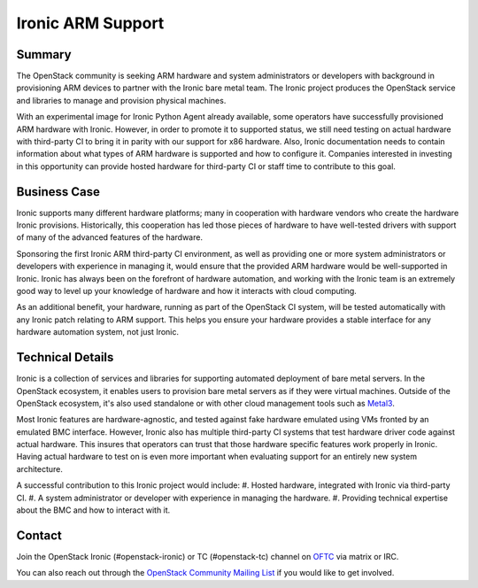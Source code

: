 ==================
Ironic ARM Support
==================

Summary
-------

The OpenStack community is seeking ARM hardware and system administrators or
developers with background in provisioning ARM devices to partner with the
Ironic bare metal team. The Ironic project produces the OpenStack service and
libraries to manage and provision physical machines.

With an experimental image for Ironic Python Agent already available, some
operators have successfully provisioned ARM hardware with Ironic. However,
in order to promote it to supported status, we still need testing on
actual hardware with third-party CI to bring it in parity with our support
for x86 hardware. Also, Ironic documentation needs to contain information
about what types of ARM hardware is supported and how to configure it. Companies
interested in investing in this opportunity can provide hosted hardware for
third-party CI or staff time to contribute to this goal.

Business Case
-------------

Ironic supports many different hardware platforms; many in cooperation with
hardware vendors who create the hardware Ironic provisions. Historically, this
cooperation has led those pieces of hardware to have well-tested drivers with
support of many of the advanced features of the hardware.

Sponsoring the first Ironic ARM third-party CI environment, as well as providing
one or more system administrators or developers with experience in managing it,
would ensure that the provided ARM hardware would be well-supported in Ironic.
Ironic has always been on the forefront of hardware automation, and working
with the Ironic team is an extremely good way to level up your knowledge of
hardware and how it interacts with cloud computing.

As an additional benefit, your hardware, running as part of the OpenStack CI
system, will be tested automatically with any Ironic patch relating to ARM
support. This helps you ensure your hardware provides a stable interface for
any hardware automation system, not just Ironic.

Technical Details
-----------------

Ironic is a collection of services and libraries for supporting automated
deployment of bare metal servers. In the OpenStack ecosystem, it enables users
to provision bare metal servers as if they were virtual machines. Outside of
the OpenStack ecosystem, it's also used standalone or with other cloud
management tools such as `Metal3 <https://metal3.io/>`_.

Most Ironic features are hardware-agnostic, and tested against fake hardware
emulated using VMs fronted by an emulated BMC interface. However, Ironic also
has multiple third-party CI systems that test hardware driver code against
actual hardware. This insures that operators can trust that those hardware
specific features work properly in Ironic. Having actual hardware to test on
is even more important when evaluating support for an entirely new system
architecture.

A successful contribution to this Ironic project would include:
#. Hosted hardware, integrated with Ironic via third-party CI.
#. A system administrator or developer with experience in managing the hardware.
#. Providing technical expertise about the BMC and how to interact with it.

Contact
-------

Join the OpenStack Ironic (#openstack-ironic) or TC (#openstack-tc) channel
on `OFTC <https://www.oftc.net/>`_ via matrix or IRC.

You can also reach out through the `OpenStack Community Mailing List
<mailto:openstack-discuss@lists.openstack.org>`_ if you would like to get
involved.

